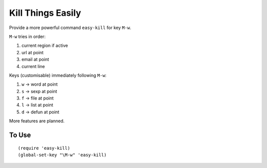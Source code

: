 ====================
 Kill Things Easily
====================

Provide a more powerful command ``easy-kill`` for key ``M-w``.

``M-w`` tries in order:

#. current region if active
#. url at point
#. email at point
#. current line

Keys (customisable) immediately following ``M-w``:

#. ``w`` -> word at point
#. ``s`` -> sexp at point
#. ``f`` -> file at point
#. ``l`` -> list at point
#. ``d`` -> defun at point

More features are planned.

To Use
~~~~~~

::

   (require 'easy-kill)
   (global-set-key "\M-w" 'easy-kill)
